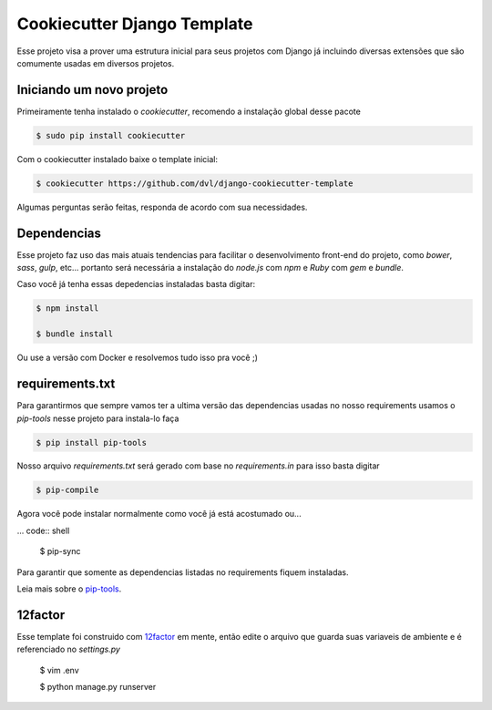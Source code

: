 ============================
Cookiecutter Django Template
============================

Esse projeto visa a prover uma estrutura inicial para seus projetos
com Django já incluindo diversas extensões que são comumente usadas
em diversos projetos.

*************************
Iniciando um novo projeto
*************************

Primeiramente tenha instalado o `cookiecutter`, recomendo a instalação global
desse pacote

.. code:: shell

    $ sudo pip install cookiecutter

Com o cookiecutter instalado baixe o template inicial:

.. code:: shell

   $ cookiecutter https://github.com/dvl/django-cookiecutter-template

Algumas perguntas serão feitas, responda de acordo com sua necessidades.

************
Dependencias
************

Esse projeto faz uso das mais atuais tendencias para facilitar o
desenvolvimento front-end do projeto, como `bower`, `sass`, `gulp`, etc...
portanto será necessária a instalação do `node.js` com `npm` e `Ruby` com
`gem` e `bundle`.

Caso você já tenha essas depedencias instaladas basta digitar:

.. code:: shell

    $ npm install

    $ bundle install

Ou use a versão com Docker e resolvemos tudo isso pra você ;)

****************
requirements.txt
****************

Para garantirmos que sempre vamos ter a ultima versão das dependencias usadas
no nosso requirements usamos o `pip-tools` nesse projeto para instala-lo faça

.. code:: shell

    $ pip install pip-tools

Nosso arquivo `requirements.txt` será gerado com base no `requirements.in`
para isso basta digitar

.. code:: shell

     $ pip-compile

Agora você pode instalar normalmente como você já está acostumado ou...

... code:: shell

    $ pip-sync

Para garantir que somente as dependencias listadas no requirements fiquem
instaladas.

Leia mais sobre o pip-tools_.

********
12factor
********

Esse template foi construido com 12factor_ em mente, então edite o arquivo
que guarda suas variaveis de ambiente e é referenciado no `settings.py`

    $ vim .env



    $ python manage.py runserver


.. _pip-tools: https://koed00.github.io/managed-environments-with-piptools/
.. _12factor: http://12factor.net/
